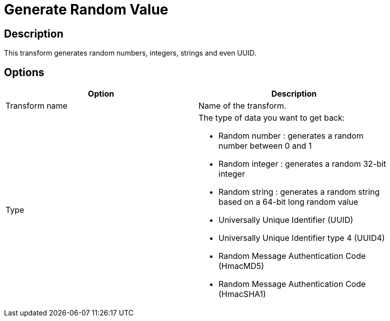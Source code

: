 ////
Licensed to the Apache Software Foundation (ASF) under one
or more contributor license agreements.  See the NOTICE file
distributed with this work for additional information
regarding copyright ownership.  The ASF licenses this file
to you under the Apache License, Version 2.0 (the
"License"); you may not use this file except in compliance
with the License.  You may obtain a copy of the License at
  http://www.apache.org/licenses/LICENSE-2.0
Unless required by applicable law or agreed to in writing,
software distributed under the License is distributed on an
"AS IS" BASIS, WITHOUT WARRANTIES OR CONDITIONS OF ANY
KIND, either express or implied.  See the License for the
specific language governing permissions and limitations
under the License.
////
:documentationPath: /pipeline/transforms/
:language: en_US

= Generate Random Value

== Description

This transform generates random numbers, integers, strings and even UUID.

== Options

[width="90%", options="header"]
|===
|Option|Description
|Transform name|Name of the transform.
|Type a|The type of data you want to get back:

* Random number : generates a random number between 0 and 1
* Random integer : generates a random 32-bit integer
* Random string : generates a random string based on a 64-bit long random value
* Universally Unique Identifier (UUID)
* Universally Unique Identifier type 4 (UUID4)
* Random Message Authentication Code (HmacMD5)
* Random Message Authentication Code (HmacSHA1)

|===
